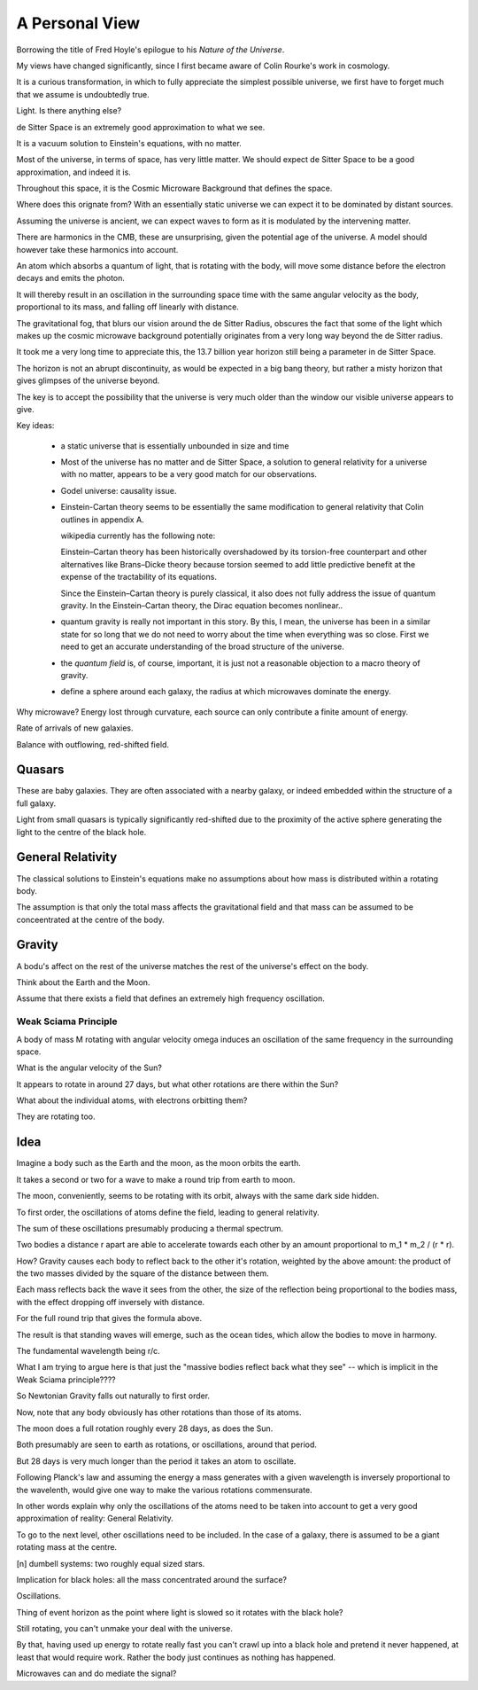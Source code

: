 =================
 A Personal View
=================

Borrowing the title of Fred Hoyle's epilogue to his *Nature of the
Universe*.

My views have changed significantly, since I first became aware of
Colin Rourke's work in cosmology.

It is a curious transformation, in which to fully appreciate the
simplest possible universe, we first have to forget much that we
assume is undoubtedly true.

Light.  Is there anything else?
  
de Sitter Space is an extremely good approximation to what we see.

It is a vacuum solution to Einstein's equations, with no matter.

Most of the universe, in terms of space, has very little matter.  We
should expect de Sitter Space to be a good approximation, and indeed
it is.

Throughout this space, it is the Cosmic Microware Background that
defines the space.

Where does this orignate from?  With an essentially static universe we
can expect it to be dominated by distant sources.

Assuming the universe is ancient, we can expect waves to form as it is
modulated by the intervening matter.

There are harmonics in the CMB, these are unsurprising, given the
potential age of the universe.  A model should however take these
harmonics into account.

An atom which absorbs a quantum of light, that is rotating with the
body, will move some distance before the electron decays and emits the
photon.

It will thereby result in an oscillation in the surrounding space time
with the same angular velocity as the body, proportional to its mass,
and falling off linearly with distance.

The gravitational fog, that blurs our vision around the de Sitter
Radius, obscures the fact that some of the light which makes up the
cosmic microwave background potentially originates from a very long
way beyond the de Sitter radius.

It took me a very long time to appreciate this,  the 13.7 billion year
horizon still being a parameter in de Sitter Space.

The horizon is not an abrupt discontinuity, as would be expected in a
big bang theory, but rather a misty horizon that gives glimpses of the
universe beyond.

The key is to accept the possibility that the universe is very much
older than the window our visible universe appears to give.


Key ideas:

   * a static universe that is essentially unbounded in size and time

   * Most of the universe has no matter and de Sitter Space, a
     solution to general relativity for a universe with no matter,
     appears to be a very good match for our observations.

   * Godel universe: causality issue.

   * Einstein-Cartan theory seems to be essentially the same
     modification to general relativity that Colin outlines in
     appendix A.

     wikipedia currently has the following note:

     Einstein–Cartan theory has been historically overshadowed by its
     torsion-free counterpart and other alternatives like Brans–Dicke
     theory because torsion seemed to add little predictive benefit at
     the expense of the tractability of its equations.

     Since the Einstein–Cartan theory is purely classical, it also
     does not fully address the issue of quantum gravity. In the
     Einstein–Cartan theory, the Dirac equation becomes nonlinear..

   * quantum gravity is really not important in this story. By this, I
     mean, the universe has been in a similar state for so long that
     we do not need to worry about the time when everything was so
     close.  First we need to get an accurate understanding of the
     broad structure of the universe.

   * the *quantum field* is, of course, important, it is just not a
     reasonable objection to a macro theory of gravity.

   * define a sphere around each galaxy, the radius at which
     microwaves dominate the energy.


Why microwave?  Energy lost through curvature, each source can only
contribute a finite amount of energy.

Rate of arrivals of new galaxies.

Balance with outflowing, red-shifted field.

Quasars
=======

These are baby galaxies.   They are often associated with a nearby
galaxy, or indeed embedded within the structure of a full galaxy.

Light from small quasars is typically significantly red-shifted due to
the proximity of the active sphere generating the light to the centre
of the black hole.

General Relativity
==================

The classical solutions to Einstein's equations make no assumptions
about how mass is distributed within a rotating body.

The assumption is that only the total mass affects the gravitational
field and that mass can be assumed to be conceentrated at the centre
of the body.

Gravity
=======

A bodu's affect on the rest of the universe matches the rest of the
universe's effect on the body.

Think about the Earth and the Moon.

Assume that there exists a field that defines an extremely high
frequency oscillation.

Weak Sciama Principle
---------------------

A body of mass M rotating with angular velocity omega induces an
oscillation of the same frequency in the surrounding space.


What is the angular velocity of the Sun?

It appears to rotate in around 27 days, but what other rotations are
there within the Sun?

What about the individual atoms, with electrons orbitting them?


They are rotating too.

Idea
====

Imagine a body such as the Earth and the moon, as the moon orbits the
earth.

It takes a second or two for a wave to make a round trip from earth to
moon.

The moon, conveniently, seems to be rotating with its orbit, always
with the same dark side hidden.

To first order, the oscillations of atoms define the field, leading to
general relativity.

The sum of these oscillations presumably producing a thermal spectrum.

Two bodies a distance r apart are able to accelerate towards each
other by an amount proportional to m_1 * m_2 / (r * r).

How?  Gravity causes each body to reflect back to the other it's
rotation, weighted by the above amount: the product of the two masses
divided by the square of the distance between them.

Each mass reflects back the wave it sees from the other, the size of
the reflection being proportional to the bodies mass, with the effect
dropping off inversely with distance.

For the full round trip that gives the formula above.

The result is that standing waves will emerge, such as the ocean
tides, which allow the bodies to move in harmony.

The fundamental wavelength being r/c.

What I am trying to argue here is that just the "massive bodies
reflect back what they see" -- which is implicit in the Weak Sciama
principle????

So Newtonian Gravity falls out naturally to first order.

Now, note that any body obviously has other rotations than those of
its atoms.

The moon does a full rotation roughly every 28 days, as does the Sun.

Both presumably are seen to earth as rotations, or oscillations,
around that period.

But 28 days is very much longer than the period it takes an atom to
oscillate.

Following Planck's law and assuming the energy a mass generates with a
given wavelength is inversely proportional to the wavelenth, would give
one way to make the various rotations commensurate.

In other words explain why only the oscillations of the atoms need to
be taken into account to get a very good approximation of reality:
General Relativity.

To go to the next level, other oscillations need to be included.  In
the case of a galaxy, there is assumed to be a giant rotating mass at
the centre.



[n] dumbell systems: two roughly equal sized stars.

Implication for black holes:  all the mass concentrated around the
surface?

Oscillations.

Thing of event horizon as the point where light is slowed so it
rotates with the black hole?

Still rotating, you can't unmake your deal with the universe.

By that, having used up energy to rotate really fast you can't crawl
up into a black hole and pretend it never happened, at least that
would require work.  Rather the body just continues as nothing has
happened.


Microwaves can and do mediate the signal?


